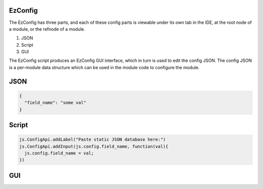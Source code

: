 
EzConfig
========

The EzConfig has three parts, and each of these config parts is viewable under
its own tab in the IDE, at the root node of a module, or the refnode of a
module.  

#. JSON
#. Script
#. GUI 

The EzConfig script produces an EzConfig GUI interface, which in turn is 
used to edit the config JSON.  The config JSON is a per-module data
structure which can be used in the module code to configure the module. 

JSON
====

.. code-block:: json

    {
      "field_name": "some val"
    }

Script
======

.. code-block:: javascript
    
    js.ConfigApi.addLabel("Paste static JSON database here:")
    js.ConfigApi.addInput(js.config.field_name, function(val){
      js.config.field_name = val;
    })

GUI
===

.. image:: ../../source/images/gui.png
    :width: 40%


